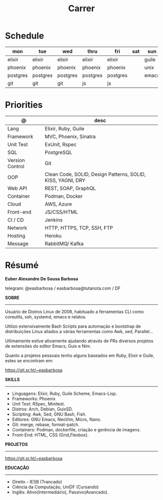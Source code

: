 #+TITLE: Carrer

* Schedule
| mon      | tue      | wed      | thru     | fri      | sat | sun   |
|----------+----------+----------+----------+----------+-----+-------|
| elixir   | elixir   | elixir   | elixir   | elixir   |     | guile |
| phoenix  | phoenix  | phoenix  | phoenix  | phoenix  |     | unix  |
| postgres | postgres | postgres | postgres | postgres |     | emacs |
| git      | git      | git      | js       | js       |     |       |

* Priorities
| @               | desc                                                        |
|-----------------+-------------------------------------------------------------|
| Lang            | Elixir, Ruby, Guile                                         |
| Framework       | MVC, Phoenix, Sinatra                                       |
| Unit Test       | ExUnit, Rspec                                               |
| SQL             | PostgreSQL                                                  |
| Version Control | Git                                                         |
| OOP             | Clean Code, SOLID, Design Patterns, SOLID, KISS, YAGNI, DRY |
| Web API         | REST, SOAP, GraphQL                                         |
| Container       | Podman, Docker                                              |
| Cloud           | AWS, Azure                                                  |
| Front-end       | JS/CSS/HTML                                                 |
| CI / CD         | Jenkins                                                     |
| Network         | HTTP, HTTPS, TCP, SSH, FTP                                  |
| Hosting         | Heroku                                                      |
| Message         | RabbitMQ/ Kafka                                             |

* Résumé
#+OPTIONS: toc:nil author:nil date:nil num:nil

*Euber Alexandre De Sousa Barbosa*

telegram: @easbarbosa / easbarbosa@tutanota.com / DF

*SOBRE*
-----

Usuário de Distros Linux de 2008, habituado a ferramentas CLI como coreutils,
ssh, systemd, emacs e relatos.

Utilizo extensivamente Bash Scripts para automação e bootstrap de distribuições
Linux aliados a várias ferramentas como Awk, sed, Parallel...

Ultimamente estive ativamente ajudando através de PRs diversos projetos de
extensões do editor Emacs, Guix e Nim.

Quanto a projetos pessoais tenho alguns baseados em Ruby, Elixir e Guile, estes
se encontram em:

https://git.sr.ht/~easbarbosa

*SKILLS*
-----
  - Linguagens: Elixir, Ruby, Guile Scheme, Emacs-Lisp.
  - Frameworks: Phoenix
  - Unit Test: RSpec, Minitest.
  - Distros: Arch, Debian, GuixSD.
  - Scripting: Awk, Sed, GNU Bash, Fish.
  - Editores: GNU Emacs, NeoVim, Micro, Nano.
  - Git: merge, rebase, format-patch.
  - Containers: Podman, dockerfile, criação e gerência de imagens.
  - Front-End: HTML, CSS (Grid,Flexbox).

*PROJETOS*
-----

  https://git.sr.ht/~easbarbosa

*EDUCAÇÃO*
-----
  - Direito - IESB (Trancado)
  - Ciência da Computação, UniDF (Cursando)
  - Inglês: Ativo(Intermediário), Passivo(Avancado).
